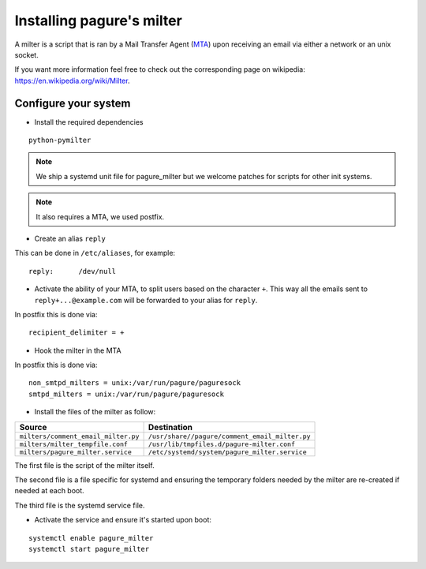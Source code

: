 Installing pagure's milter
==========================

A milter is a script that is ran by a Mail Transfer Agent (`MTA
<https://en.wikipedia.org/wiki/Message_transfer_agent>`_)
upon receiving an email via either a network or an unix socket.

If you want more information feel free to check out the corresponding page
on wikipedia: `https://en.wikipedia.org/wiki/Milter
<https://en.wikipedia.org/wiki/Milter>`_.

Configure your system
---------------------

* Install the required dependencies

::

    python-pymilter

.. note:: We ship a systemd unit file for pagure_milter but we welcome patches
        for scripts for other init systems.

.. note:: It also requires a MTA, we used postfix.


* Create an alias ``reply``

This can be done in ``/etc/aliases``, for example:
::

    reply:      /dev/null


* Activate the ability of your MTA, to split users based on the character ``+``.
  This way all the emails sent to ``reply+...@example.com`` will be forwarded
  to your alias for ``reply``.


In postfix this is done via:
::

    recipient_delimiter = +

* Hook the milter in the MTA

In postfix this is done via:
::

    non_smtpd_milters = unix:/var/run/pagure/paguresock
    smtpd_milters = unix:/var/run/pagure/paguresock


* Install the files of the milter as follow:

+--------------------------------------+---------------------------------------------------+
|              Source                  |                   Destination                     |
+======================================+===================================================+
| ``milters/comment_email_milter.py``  | ``/usr/share//pagure/comment_email_milter.py``    |
+--------------------------------------+---------------------------------------------------+
| ``milters/milter_tempfile.conf``     | ``/usr/lib/tmpfiles.d/pagure-milter.conf``        |
+--------------------------------------+---------------------------------------------------+
| ``milters/pagure_milter.service``    | ``/etc/systemd/system/pagure_milter.service``     |
+--------------------------------------+---------------------------------------------------+

The first file is the script of the milter itself.

The second file is a file specific for systemd and ensuring the temporary
folders needed by the milter are re-created if needed at each boot.

The third file is the systemd service file.


* Activate the service and ensure it's started upon boot:

::

    systemctl enable pagure_milter
    systemctl start pagure_milter
